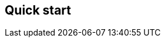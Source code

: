 [[apm-quick-start]]
== Quick start

// to do: Include quick start file from obs-docs repo

// Considerations:

// * Point to EA APT/YUM
// * Point to EA for running on Docker
// * Point to EA for directory layout
// * Point to EA for systemd


// Used in the obs-docs repo
// tag::apm-agent[]
// end::apm-agent[]
